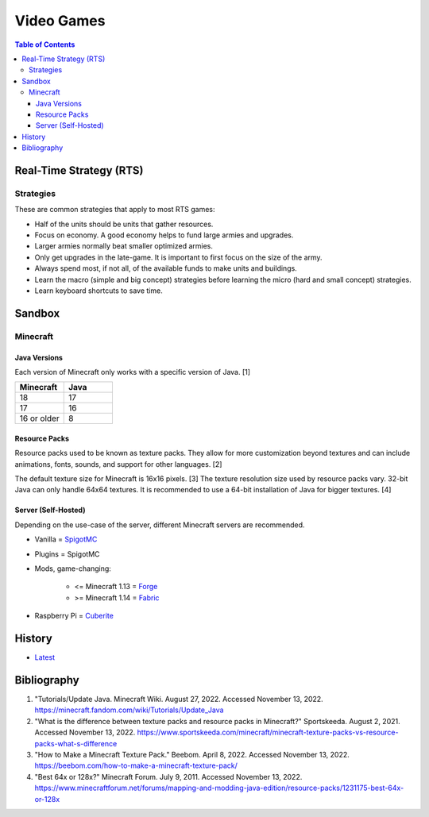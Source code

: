 Video Games
===========

.. contents:: Table of Contents

Real-Time Strategy (RTS)
------------------------

Strategies
~~~~~~~~~~

These are common strategies that apply to most RTS games:

-  Half of the units should be units that gather resources.
-  Focus on economy. A good economy helps to fund large armies and upgrades.
-  Larger armies normally beat smaller optimized armies.
-  Only get upgrades in the late-game. It is important to first focus on the size of the army.
-  Always spend most, if not all, of the available funds to make units and buildings.
-  Learn the macro (simple and big concept) strategies before learning the micro (hard and small concept) strategies.
-  Learn keyboard shortcuts to save time.

Sandbox
-------

Minecraft
~~~~~~~~~

Java Versions
^^^^^^^^^^^^^

Each version of Minecraft only works with a specific version of Java. [1]

.. csv-table::
   :header: Minecraft, Java
   :widths: 20, 20

   18, 17
   17, 16
   16 or older, 8

Resource Packs
^^^^^^^^^^^^^^

Resource packs used to be known as texture packs. They allow for more customization beyond textures and can include animations, fonts, sounds, and support for other languages. [2]

The default texture size for Minecraft is 16x16 pixels. [3] The texture resolution size used by resource packs vary. 32-bit Java can only handle 64x64 textures. It is recommended to use a 64-bit installation of Java for bigger textures. [4]

Server (Self-Hosted)
^^^^^^^^^^^^^^^^^^^^

Depending on the use-case of the server, different Minecraft servers are recommended.

-  Vanilla = `SpigotMC <https://www.spigotmc.org/>`__
-  Plugins = SpigotMC
-  Mods, game-changing:

    -  <= Minecraft 1.13 = `Forge <https://forums.minecraftforge.net/>`__
    -  >= Minecraft 1.14 = `Fabric <https://fabricmc.net/>`__

-  Raspberry Pi = `Cuberite <https://cuberite.org/>`__

History
-------

-  `Latest <https://github.com/ekultails/lifepages/commits/master/src/games/video.rst>`__

Bibliography
------------

1. "Tutorials/Update Java. Minecraft Wiki. August 27, 2022. Accessed November 13, 2022. https://minecraft.fandom.com/wiki/Tutorials/Update_Java
2. "What is the difference between texture packs and resource packs in Minecraft?" Sportskeeda. August 2, 2021. Accessed November 13, 2022. https://www.sportskeeda.com/minecraft/minecraft-texture-packs-vs-resource-packs-what-s-difference
3. "How to Make a Minecraft Texture Pack." Beebom. April 8, 2022. Accessed November 13, 2022. https://beebom.com/how-to-make-a-minecraft-texture-pack/
4. "Best 64x or 128x?" Minecraft Forum. July 9, 2011. Accessed November 13, 2022. https://www.minecraftforum.net/forums/mapping-and-modding-java-edition/resource-packs/1231175-best-64x-or-128x
